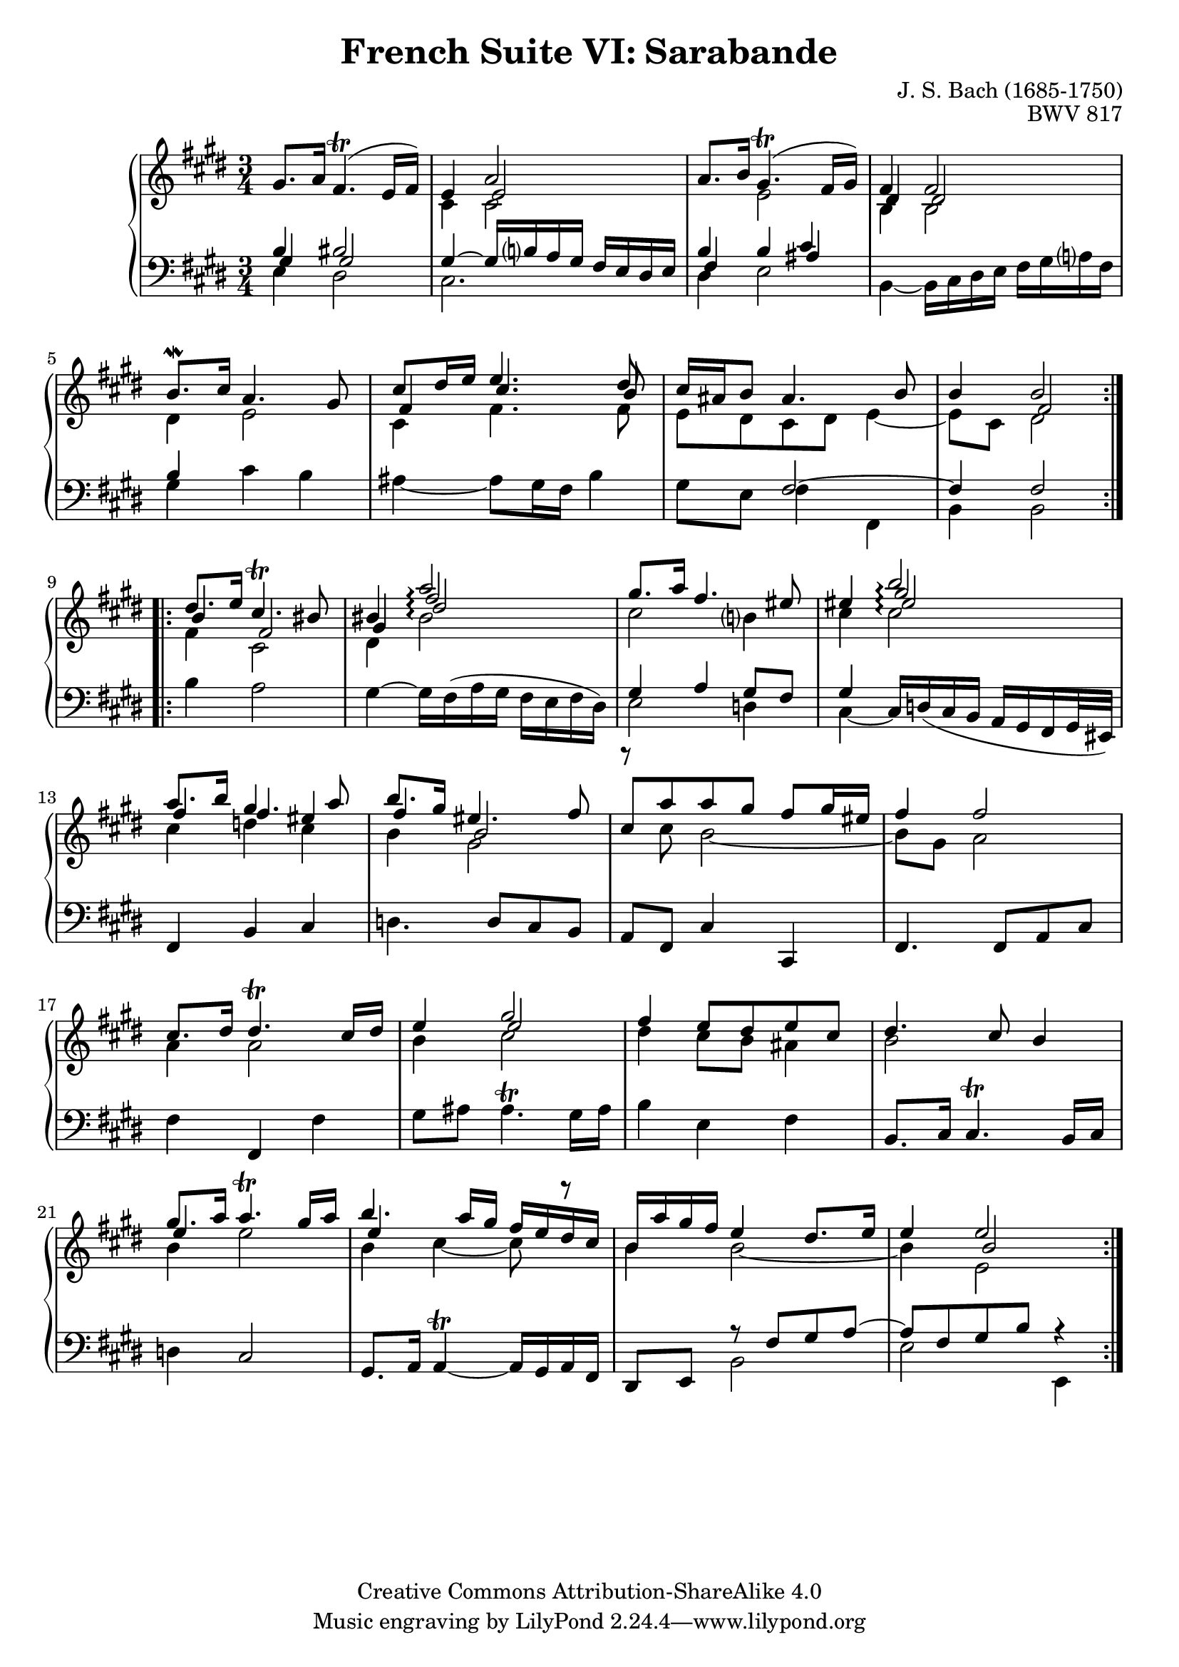 \version "2.18.2"
\language "english"

\header {
  title        = "French Suite VI: Sarabande"
  composer     = "J. S. Bach (1685-1750)"
  opus         = "BWV 817"
  style        = "Baroque"
  lisense      = "Creative Commons Attribution-ShareAlike 4.0"
  copyright    = "Creative Commons Attribution-ShareAlike 4.0"
  enteredby    = "Knute Snortum"
  lastupdated  = "2014/Apr/06"
  date         = "1722"
  source       = "Bach-Gesellschaft, 1863"

  mutopiatitle       = "French Suite no. 6 in E major"
  mutopiacomposer    = "BachJS"
  mutopiaopus        = "BWV 817"
  mutopiainstrument  = "Harpsichord, Piano"
  maintainer         = "Knute Snortum"
  maintainerEmail    = "knute (at) snortum (dot) net"
  maintainerWeb      = "http://www.musicwithknute.com/"
}

upperVoice = {
  \stemUp
  \tieUp
  \slurUp
}

lowerVoice = {
  \stemDown
  \tieDown
  \slurUp
}

neutralVoice = {
  \stemNeutral
  \tieNeutral
  \slurUp
}

staffUp = \change Staff = "upper" 
staffDown = \change Staff = "lower"
voiceFive = #(context-spec-music (make-voice-props-set 4) 'Voice)
voiceSix = #(context-spec-music (make-voice-props-set 8) 'Voice)
arpeggioConnect = \set Staff.connectArpeggios = ##t

% Repeat one

upperHighOne = \relative c'' {
  | \staffUp \upperVoice gs8. a16 fs4. ( \trill e16 fs )
  | e4 << { \voiceFive e2 } \\ { \upperVoice a2 } >>
  | a8. b16 gs4. ( \trill fs16 gs )
  | fs4 fs2
  | b8. \mordent cs16 a4. gs8
  | cs8 ds16 e e4. ds8
  | cs16 as b8 as4. b8
  
  \barNumberCheck #8
  
  | b4 << { \voiceFive fs2 } \\ { \upperVoice b2 } >>
  |
}

upperLowOne = \relative c' {
  | \staffDown \upperVoice b4 bs2
  | \staffUp \lowerVoice cs4 cs 2
  | \staffDown \upperVoice b4 \staffUp \lowerVoice e2
  | \voiceFive \upperVoice ds4 ds2
  | \voiceTwo ds4 e2
  | \voiceFive \upperVoice fs4 cs'4. b8
  | \voiceTwo e,8 ds cs ds e4 ~
  
  \barNumberCheck #8
  
  | e8 cs ds2
  |
}

lowerHighOne = \relative c' {
  | \staffDown \upperVoice gs4 gs2
  | gs4 ~ gs16 b a gs fs e ds e
  | fs4 b << { \voiceFive as } \\ { \upperVoice cs } >>
  | \staffUp \lowerVoice b4 b2
  | \staffDown \upperVoice b4 s2
  | \staffUp \lowerVoice cs4 fs4. fs8
  | \staffDown \upperVoice s4 fs,2 ~
  
  \barNumberCheck #8
  
  | fs4 fs2
  |
}

lowerLowOne = \relative c {
  | \staffDown \lowerVoice e4 ds2
  | cs2.
  | ds4 e2
  | b4 ~ b16 cs ds e fs gs a fs
  | gs4 cs b
  | as4 ~ as8 gs16 fs b4
  | gs8 e fs4 fs,
  
  \barNumberCheck #8
  
  | b4 b2
  |
}

% Repeat two

upperHighTwo = \relative c'' {
  \arpeggioConnect
  \staffUp 
  \upperVoice
  | ds8. e16 cs4. \trill bs8
  | bs4 << { \voiceFive fs'2 \arpeggio } \\ { \upperVoice a2 \arpeggio } >>  
  | gs8. a16 fs4. es8
  | es4 << { \voiceSix es2 \arpeggio } \\ { \voiceFive gs2 \arpeggio } \\ { \upperVoice b2 \arpeggio } >>
  | a8. b16 gs4. a8
  | b8. gs16 es4. fs8
  | cs8 [ a' a gs ] fs gs16 es
  
  \barNumberCheck #16
  
  | fs4 fs2
  | cs8. ds16 ds4. \trill cs16 ds
  | e4 << { \voiceFive e2 } \\ { \upperVoice gs2 } >>
  | fs4 e8 ds e cs
  | ds4. cs8 b4
  | gs'8. a16 a4. \trill gs16 a
  | b4. a16 gs fs e ds cs
  | b16 a' gs fs e4 ds8. e16
  
  \barNumberCheck #24
  
  | e4 << { \voiceFive b2 } \\ { \upperVoice e2 } >>
  |
}

upperLowTwo = \relative c'' {
  \arpeggioConnect
  \staffUp 
  \voiceFive 
  \upperVoice
  | b4 fs2
  | gs4 \voiceSix ds'2 \arpeggio 
  | \voiceFive \lowerVoice cs2 b4
  | cs4 cs2 \arpeggio
  | \upperVoice fs4 fs es
  | fs4 b,2
  | \lowerVoice r8 cs b2 ~
  
  \barNumberCheck #16
  
  | b8 gs a2
  | a4 a2
  | b4 cs2
  | ds4 cs8 b as4
  | b2 s4
  | \upperVoice e4 s2
  | e4 s2
  | \lowerVoice b4 b2 ~
  
  \barNumberCheck #24
  
  | b4 e,2
}

lowerHighTwo = \relative c' {
  \arpeggioConnect
  \staffUp 
  \lowerVoice
  | fs4 cs2
  | ds4 bs'2 \arpeggio
  | \staffDown \upperVoice gs,4 a gs8 fs
  | gs4 s2
  | \staffUp \lowerVoice cs'4 d cs
  | b4 gs2
  | s2. 
  
  \barNumberCheck #16
  
  | s2. * 5
  | \staffUp \lowerVoice b='4 e2
  | b4 cs ~ cs8 r
  | \staffDown \upperVoice s4 r8 fs,,= gs a ~
  
  \barNumberCheck #24
  
  | a8 fs gs b r4
  |
}

lowerLowTwo = \relative c' {
  \staffDown 
  \neutralVoice 
  | b4 a2
  | gs4 ~ gs16 fs ( a gs fs e fs ds )
  | \lowerVoice e2 d4
  | cs4 ~ \neutralVoice cs16 \slurDown d ( cs b a gs fs gs32 es ) \slurNeutral
  | fs4 b cs
  | d4. d8 cs b
  | a8 fs cs'4 cs,
  
  \barNumberCheck #16
  
  | fs4. fs8 a cs
  | fs4 fs, fs'
  | gs8 as as4. ^ \trill gs16 as
  | b4 e, fs
  | b,8. cs16 cs4. ^ \trill b16 cs
  | d4 cs2
  | gs8. a16 \tieDown a4 ^ \trill ~ a16 gs a fs \tieNeutral
  | ds8 e \lowerVoice b'2
  | e2 e,4
  |
}

global = { 
  \key e \major
  \time 3/4
  \accidentalStyle Score.piano-cautionary
}

upper = {
  \clef treble
  \global
  <<
    \new Voice { \repeat volta 2 { \voiceOne \upperHighOne } }
    \new Voice { \repeat volta 2 { \voiceTwo \upperLowOne } }
  >> <<
    \new Voice { \repeat volta 2 { \voiceOne \upperHighTwo } }
    \new Voice { \repeat volta 2 { \voiceTwo \upperLowTwo } }
  >>
}

lower = {
  \clef bass
  \global
  <<
    \new Voice { \repeat volta 2 { \voiceThree \lowerHighOne } }
    \new Voice { \repeat volta 2 { \voiceFour \lowerLowOne } }
  >> <<
    \new Voice { \repeat volta 2 { \voiceThree \lowerHighTwo } }
    \new Voice { \repeat volta 2 { \voiceFour \lowerLowTwo } }
  >>
}

\score {
  \new PianoStaff <<
    \new Staff = "upper" \with {
      \consists "Span_arpeggio_engraver"
    } \upper
    \new Staff = "lower" \with {
      \consists "Span_arpeggio_engraver"
    } \lower
  >>
  \layout { 
  } 
  \midi { 
    \tempo 4 = 60
  }
}